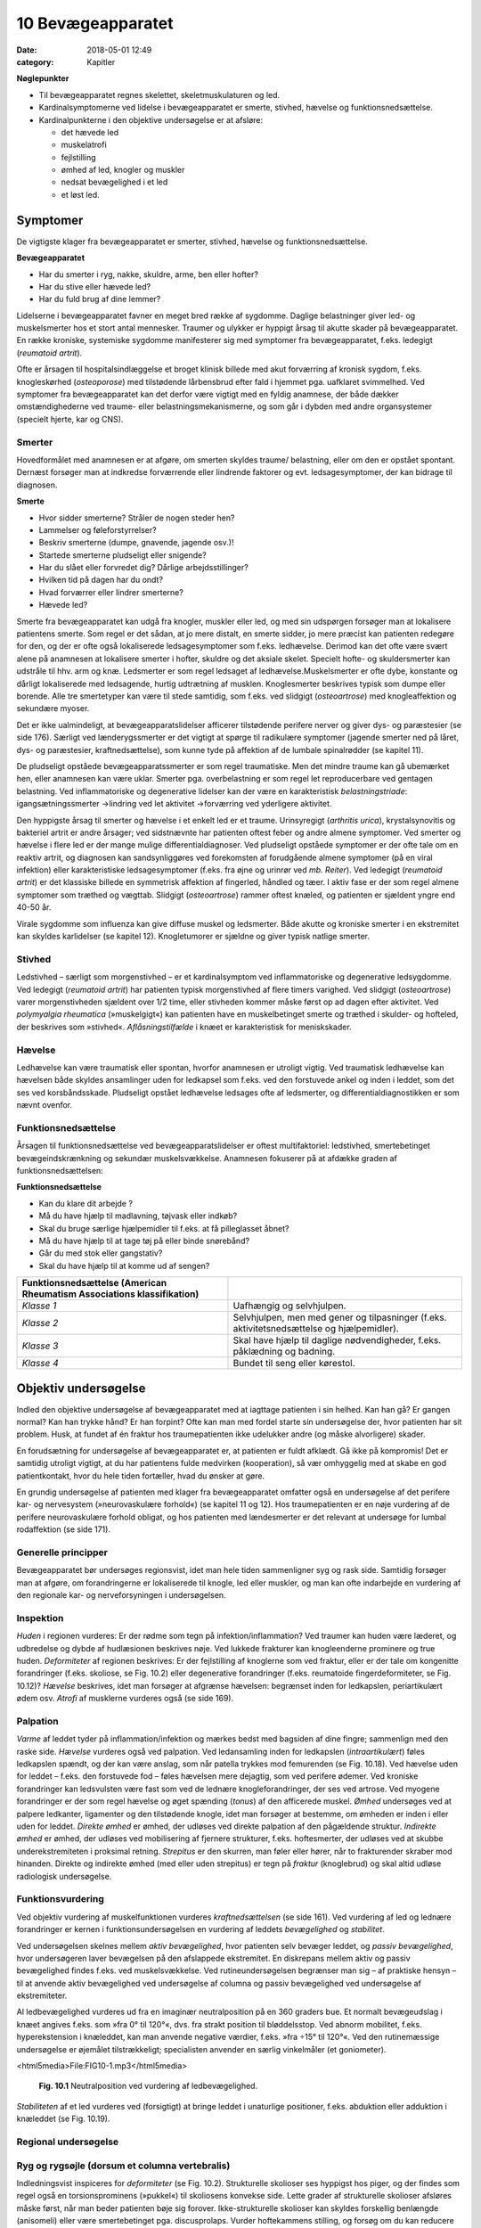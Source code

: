 10 Bevægeapparatet
******************

:date: 2018-05-01 12:49
:category: Kapitler

**Nøglepunkter**

* Til bevægeapparatet regnes skelettet, skeletmuskulaturen og led.
* Kardinalsymptomerne ved lidelse i bevægeapparatet er smerte,
  stivhed, hævelse og funktionsnedsættelse.
* Kardinalpunkterne i den objektive undersøgelse er at afsløre:

  * det hævede led
  * muskelatrofi
  * fejlstilling
  * ømhed af led, knogler og muskler
  * nedsat bevægelighed i et led
  * et løst led.

Symptomer
=========

De vigtigste klager fra bevægeapparatet er smerter, stivhed, hævelse og
funktionsnedsættelse.

**Bevægeapparatet**

* Har du smerter i ryg, nakke, skuldre, arme, ben eller hofter?
* Har du stive eller hævede led?
* Har du fuld brug af dine lemmer?

Lidelserne i bevægeapparatet favner en meget bred række af sygdomme.
Daglige belastninger giver led- og muskelsmerter hos et stort antal mennesker.
Traumer og ulykker er hyppigt årsag til akutte skader på bevægeapparatet.
En række kroniske, systemiske sygdomme manifesterer sig
med symptomer fra bevægeapparatet, f.eks. ledegigt (*reumatoid artrit*).

Ofte er årsagen til hospitalsindlæggelse et broget klinisk billede med akut
forværring af kronisk sygdom, f.eks. knogleskørhed (*osteoporose*) med
tilstødende lårbensbrud efter fald i hjemmet pga. uafklaret svimmelhed.
Ved symptomer fra bevægeapparatet kan det derfor være vigtigt med en
fyldig anamnese, der både dækker omstændighederne ved traume- eller
belastningsmekanismerne, og som går i dybden med andre organsystemer
(specielt hjerte, kar og CNS).

Smerter
-------

Hovedformålet med anamnesen er at afgøre, om smerten skyldes traume/
belastning, eller om den er opstået spontant. Dernæst forsøger man
at indkredse forværrende eller lindrende faktorer og evt. ledsagesymptomer,
der kan bidrage til diagnosen.

**Smerte**

* Hvor sidder smerterne? Stråler de nogen steder hen?
* Lammelser og føleforstyrrelser?
* Beskriv smerterne (dumpe, gnavende, jagende osv.)!
* Startede smerterne pludseligt eller snigende?
* Har du slået eller forvredet dig? Dårlige arbejdsstillinger?
* Hvilken tid på dagen har du ondt?
* Hvad forværrer eller lindrer smerterne?
* Hævede led?

Smerte fra bevægeapparatet kan udgå fra knogler, muskler eller led, og
med sin udspørgen forsøger man at lokalisere patientens smerte. Som
regel er det sådan, at jo mere distalt, en smerte sidder, jo mere præcist
kan patienten redegøre for den, og der er ofte også lokaliserede ledsagesymptomer
som f.eks. ledhævelse. Derimod kan det ofte være svært
alene på anamnesen at lokalisere smerter i hofter, skuldre og det aksiale
skelet. Specielt hofte- og skuldersmerter kan udstråle til hhv. arm og
knæ. Ledsmerter er som regel ledsaget af ledhævelse.Muskelsmerter er
ofte dybe, konstante og dårligt lokaliserede med ledsagende, hurtig
udtrætning af musklen. Knoglesmerter beskrives typisk som dumpe eller
borende. Alle tre smertetyper kan være til stede samtidig, som f.eks. ved
slidgigt (*osteoartrose*) med knogleaffektion og sekundære myoser.

Det er ikke ualmindeligt, at bevægeapparatslidelser afficerer tilstødende
perifere nerver og giver dys- og paræstesier (se side 176). Særligt ved
lænderygssmerter er det vigtigt at spørge til radikulære symptomer
(jagende smerter ned på låret, dys- og paræstesier, kraftnedsættelse), som
kunne tyde på affektion af de lumbale spinalrødder (se kapitel 11).

De pludseligt opståede bevægeapparatssmerter er som regel traumatiske.
Men det mindre traume kan gå ubemærket hen, eller anamnesen
kan være uklar. Smerter pga. overbelastning er som regel let reproducerbare
ved gentagen belastning. Ved inflammatoriske og degenerative
lidelser kan der være en karakteristisk *belastningstriade*: igangsætningssmerter
→lindring ved let aktivitet →forværring ved yderligere aktivitet.

Den hyppigste årsag til smerter og hævelse i et enkelt led er et traume.
Urinsyregigt (*arthritis urica*), krystalsynovitis og bakteriel artrit er andre
årsager; ved sidstnævnte har patienten oftest feber og andre almene
symptomer. Ved smerter og hævelse i flere led er der mange mulige differentialdiagnoser.
Ved pludseligt opståede symptomer er der ofte tale
om en reaktiv artrit, og diagnosen kan sandsynliggøres ved forekomsten
af forudgående almene symptomer (på en viral infektion) eller karakteristiske
ledsagesymptomer (f.eks. fra øjne og urinrør ved *mb. Reiter*). Ved
ledegigt (*reumatoid artrit*) er det klassiske billede en symmetrisk affektion
af fingerled, håndled og tæer. I aktiv fase er der som regel almene
symptomer som træthed og vægttab. Slidgigt (*osteoartrose*) rammer
oftest knæled, og patienten er sjældent yngre end 40-50 år.

Virale sygdomme som influenza kan give diffuse muskel og ledsmerter.
Både akutte og kroniske smerter i en ekstremitet kan skyldes karlidelser
(se kapitel 12). Knogletumorer er sjældne og giver typisk natlige
smerter.

Stivhed
-------

Ledstivhed – særligt som morgenstivhed – er et kardinalsymptom ved
inflammatoriske og degenerative ledsygdomme. Ved ledegigt 
(*reumatoid artrit*) har patienten typisk morgenstivhed af flere timers varighed. Ved
slidgigt (*osteoartrose*) varer morgenstivheden sjældent over 1/2 time, eller
stivheden kommer måske først op ad dagen efter aktivitet. Ved 
*polymyalgia rheumatica* (»muskelgigt«) kan patienten have en muskelbetinget
smerte og træthed i skulder- og hofteled, der beskrives som »stivhed«.
*Aflåsningstilfælde* i knæet er karakteristisk for meniskskader.

Hævelse
-------

Ledhævelse kan være traumatisk eller spontan, hvorfor anamnesen er
utroligt vigtig. Ved traumatisk ledhævelse kan hævelsen både skyldes
ansamlinger uden for ledkapsel som f.eks. ved den forstuvede ankel og
inden i leddet, som det ses ved korsbåndsskade. Pludseligt opstået ledhævelse
ledsages ofte af ledsmerter, og differentialdiagnostikken er som
nævnt ovenfor.

Funktionsnedsættelse
--------------------

Årsagen til funktionsnedsættelse ved bevægeapparatslidelser er oftest
multifaktoriel: ledstivhed, smertebetinget bevægeindskrænkning og
sekundær muskelsvækkelse. Anamnesen fokuserer på at afdække graden
af funktionsnedsættelsen:

**Funktionsnedsættelse**

* Kan du klare dit arbejde ?
* Må du have hjælp til madlavning, tøjvask eller indkøb?
* Skal du bruge særlige hjælpemidler til f.eks. at få pilleglasset åbnet?
* Må du have hjælp til at tage tøj på eller binde snørebånd?
* Går du med stok eller gangstativ?
* Skal du have hjælp til at komme ud af sengen?

+-----------------------------------------------------+-------------------------------------------------+
| Funktionsnedsættelse                                |                                                 |
| (American Rheumatism Associations klassifikation)   |                                                 |
+=====================================================+=================================================+
| *Klasse 1*                                          | Uafhængig og selvhjulpen.                       |
+-----------------------------------------------------+-------------------------------------------------+
| *Klasse 2*                                          | Selvhjulpen, men med gener og tilpasninger      |
|                                                     | (f.eks. aktivitetsnedsættelse og hjælpemidler). |
+-----------------------------------------------------+-------------------------------------------------+
| *Klasse 3*                                          | Skal have hjælp til daglige nødvendigheder,     |
|                                                     | f.eks. påklædning og badning.                   |
+-----------------------------------------------------+-------------------------------------------------+
| *Klasse 4*                                          | Bundet til seng eller kørestol.                 |
+-----------------------------------------------------+-------------------------------------------------+

Objektiv undersøgelse	
=====================

Indled den objektive undersøgelse af bevægeapparatet med at iagttage
patienten i sin helhed. Kan han gå? Er gangen normal? Kan han trykke
hånd? Er han forpint? Ofte kan man med fordel starte sin undersøgelse
der, hvor patienten har sit problem. Husk, at fundet af én fraktur hos
traumepatienten ikke udelukker andre (og måske alvorligere) skader.

En forudsætning for undersøgelse af bevægeapparatet er, at patienten
er fuldt afklædt. Gå ikke på kompromis! Det er samtidig utroligt vigtigt,
at du har patientens fulde medvirken (kooperation), så vær omhyggelig
med at skabe en god patientkontakt, hvor du hele tiden fortæller, hvad
du ønsker at gøre.

En grundig undersøgelse af patienten med klager fra bevægeapparatet
omfatter også en undersøgelse af det perifere kar- og nervesystem (»neurovaskulære
forhold«) (se kapitel 11 og 12). Hos traumepatienten er en
nøje vurdering af de perifere neurovaskulære forhold obligat, og hos
patienten med lændesmerter er det relevant at undersøge for lumbal
rodaffektion (se side 171).

Generelle principper
--------------------

Bevægeapparatet bør undersøges regionsvist, idet man hele tiden sammenligner
syg og rask side. Samtidig forsøger man at afgøre, om forandringerne
er lokaliserede til knogle, led eller muskler, og man kan ofte
indarbejde en vurdering af den regionale kar- og nerveforsyningen i
undersøgelsen.

Inspektion
----------

*Huden* i regionen vurderes: Er der rødme som tegn på infektion/inflammation?
Ved traumer kan huden være læderet, og udbredelse og dybde
af hudlæsionen beskrives nøje. Ved lukkede frakturer kan knogleenderne
prominere og true huden. *Deformiteter* af regionen beskrives: Er der fejlstilling
af knoglerne som ved fraktur, eller er der tale om kongenitte forandringer
(f.eks. skoliose, se Fig. 10.2) eller degenerative forandringer
(f.eks. reumatoide fingerdeformiteter, se Fig. 10.12)? *Hævelse* beskrives,
idet man forsøger at afgrænse hævelsen: begrænset inden for ledkapslen,
periartikulært ødem osv. *Atrofi* af musklerne vurderes også (se side 169).

Palpation
---------

*Varme* af leddet tyder på inflammation/infektion og mærkes bedst med
bagsiden af dine fingre; sammenlign med den raske side. *Hævelse* vurderes
også ved palpation. Ved ledansamling inden for ledkapslen (*intraartikulært*)
føles ledkapslen spændt, og der kan være anslag, som når patella
trykkes mod femurenden (se Fig. 10.18). Ved hævelse uden for leddet –
f.eks. den forstuvede fod – føles hævelsen mere dejagtig, som ved perifere
ødemer. Ved kroniske forandringer kan ledsvulsten være fast som ved
de lednære knogleforandringer, der ses ved artrose. Ved myogene forandringer
er der som regel hævelse og øget spænding (*tonus*) af den afficerede
muskel. *Ømhed* undersøges ved at palpere ledkanter, ligamenter og
den tilstødende knogle, idet man forsøger at bestemme, om ømheden er
inden i eller uden for leddet. *Direkte ømhed* er ømhed, der udløses ved
direkte palpation af den pågældende struktur. *Indirekte ømhed* er ømhed,
der udløses ved mobilisering af fjernere strukturer, f.eks. hoftesmerter,
der udløses ved at skubbe underekstremiteten i proksimal retning.
*Strepitus* er den skurren, man føler eller hører, når to frakturender skraber
mod hinanden. Direkte og indirekte ømhed (med eller uden strepitus)
er tegn på *fraktur* (knoglebrud) og skal altid udløse radiologisk
undersøgelse.

Funktionsvurdering
------------------

Ved objektiv vurdering af muskelfunktionen vurderes *kraftnedsættelsen*
(se side 161). Ved vurdering af led og lednære forandringer er kernen i
funktionsundersøgelsen en vurdering af leddets *bevægelighed* og *stabilitet*.

Ved undersøgelsen skelnes mellem *aktiv bevægelighed*, hvor patienten
selv bevæger leddet, og *passiv bevægelighed*, hvor undersøgeren laver
bevægelsen på den afslappede ekstremitet. En diskrepans mellem aktiv
og passiv bevægelighed findes f.eks. ved muskelsvækkelse. Ved rutineundersøgelsen
begrænser man sig – af praktiske hensyn – til at anvende
aktiv bevægelighed ved undersøgelse af columna og passiv bevægelighed
ved undersøgelse af ekstremiteter.

Al ledbevægelighed vurderes ud fra en imaginær neutralposition på
en 360 graders bue. Et normalt bevægeudslag i knæet angives f.eks. som
»fra 0° til 120°«, dvs. fra strakt position til bløddelsstop. Ved abnorm
mobilitet, f.eks. hyperekstension i knæleddet, kan man anvende negative
værdier, f.eks. »fra ÷15° til 120°«. Ved den rutinemæssige undersøgelse er
øjemålet tilstrækkeligt; specialisten anvender en særlig vinkelmåler (et
goniometer).

<html5media>File:FIG10-1.mp3</html5media>

.. figure:: Figurer/FIG10-1_png.png
   :width: 400 px
   :alt:  Fig. 10.1 Neutralposition ved vurdering af ledbevægelighed.

   **Fig. 10.1** Neutralposition ved vurdering
   af ledbevægelighed.

*Stabiliteten* af et led vurderes ved (forsigtigt) at bringe leddet i unaturlige
positioner, f.eks. abduktion eller adduktion i knæleddet (se Fig. 10.19).

Regional undersøgelse
---------------------

Ryg og rygsøjle (dorsum et columna vertebralis)
-----------------------------------------------

Indledningsvist inspiceres for *deformiteter* (se Fig. 10.2). Strukturelle
skolioser ses hyppigst hos piger, og der findes som regel også en torsionsprominens
(»pukkel«) til skoliosens konvekse side. Lette grader af
strukturelle skolioser afsløres måske først, når man beder patienten bøje
sig forover. Ikke-strukturelle skolioser kan skyldes forskellig benlængde
(anisomeli) eller være smertebetinget pga. discusprolaps. Vurder hoftekammens
stilling, og forsøg om du kan reducere skoliosen ved at lægge
klodser under patientens ben. *Gibbus* er en lokal prominens af columna
som følge af fraktur (osteoporose eller knoglemetastaser).

<html5media>File:FIG10-2.mp3</html5media>

.. figure:: Figurer/FIG10-2_png.png
   :width: 600 px
   :alt:  Fig. 10.2 Abnorme krumninger af columna.

   **Fig. 10.2** Abnorme krumninger af columna.

Columna palperes systematisk, idet man banker på processi spinosi én 143
efter én. Bankeømhed giver mistanke om fraktur eller *metastase* (spredning
af cancer) i en ryghvirvel (corpus vertebra). Palpationsømhed og
ømhed i den paravertebrale muskulatur giver mistanke om discuslidelse
eller *spondylitis* (betændelse i rygsøjlens led). Palpér systematisk i hele
columnas længde, fra nakke til sæde.

Til sidst vurderes *bevægeligheden* af columna.

+-------------------------------------------------------+-----+----------------------------------------------------+
| Bevægelighed i columna cervicalis                     |     |                                                    |
| Patienten undersøges siddende med fikserede skuldre   |     |                                                    |
+=======================================================+=====+====================================================+
| Rotation                                              | 75° | »Kig bagud over skulderen uden at vende dig«       |
+-------------------------------------------------------+-----+----------------------------------------------------+
| Fleksion                                              | 45° | »Kig ned, så hagen når brystet«                    |
+-------------------------------------------------------+-----+----------------------------------------------------+
| Ekstension                                            | 45° | »Kig op i loftet, lige så langt bagud du kan«      |
+-------------------------------------------------------+-----+----------------------------------------------------+
| Lateral fleksion                                      | 45° | »Læg øret til skulderen – uden at løfte skulderen« |
+-------------------------------------------------------+-----+----------------------------------------------------+

<html5media>File:FIG10-3.mp3</html5media>

.. figure:: Figurer/FIG10-3_png.png
   :width: 600 px
   :alt:  Fig. 10.3 Bevægelighed i columna thoracolumbalis.

   **Fig. 10.3** Bevægelighed i columna thoracolumbalis.

<html5media>File:FIG10-4.mp3</html5media>

.. figure:: Figurer/FIG10-4_png.png
   :width: 600 px
   :alt:  Fig. 10.4 Lasègues prøve.

   **Fig. 10.4** Lasègues prøve.
   
   **Lasègues prøve** (strakt benløftningstest).
   Patienten i rygleje, det strakte ben løftes af undersøgeren, der samtidig med den
   anden hånd stabilisererer bækkenet.
   
   **Normal = »negativ Lasègue«:** benet kan løftes til 90° uden smerter.
   
   **Abnormt = »positiv Lasègue«:** Smerter med udstråling til bagsiden af låret ved
   elevation af benet. Angives med gradantal, f.eks. »Lasègue positiv ved 45°«. Tyder
   på affektion af de spinalrødder, der forsyner n. ischiadicus, dvs. under L4-niveau.
   Positiv **krydset** Lasègue er smerteudstråling ved elevation af det raske ben og kan
   ses ved store paramediane prolapser.
   
   **Fejlkilde:** Smerterne skyldes hoftelidelse, prøv evt. om smerterne kan reproduceres,
   når knæet er helt flekteret, se Fig. 10.17.

.. figure:: Figurer/FIG10-4B_png.png
   :width: 600 px
   :alt:  Fig. 10.4 Omvendt Lasègue prøve.

   **Fig. 10.4** Omvendt Lasègue prøve.

   **»Omvendt Lasègue«** (femoralis-stræktest)
   Patienten i bugleje, undersøgeren flekterer knæleddet og ekstenderer hofteleddet,
   mens den anden hånd stabiliserer bækkenet.

   **Normal:** Ingen smerter ved undersøgelsen.

   **Abnorm:** smerter i ryggen med udstråling til forsiden af låret. Det angives, om
   smerten udløses alene ved knæfleksion eller tillige ved hofteekstension. Tyder på
   affektion af de spinalrødder, der forsyner n. femoralis, dvs. L2-L3.

Patienter med symptomer fra columna kan ofte have udstrålende smerter
i ekstremiteten (f.eks. »ischias«) eller andre neurologiske udfaldssymptomer
som tegn på irritation af spinalrødderne. En fuldstændig
undersøgelse af columna hos disse patienter omfatter derfor også en
neurologisk undersøgelse af over- eller underekstremiteterne, samt
sfinkterforhold (exploratio rectalis, side 113) ved mistanke om 
*cauda equina-syndrom* (se kapitel 11). Ved mistanke om discusprolpas eller
anden columnalidelse med rodaffektion udføres **Lasègues prøve** og
**omvendt Lasègue**.

Skulder (regio glenohumerale)
-----------------------------

Albuen (cubitus)
----------------

Underarm og håndled (antebrachium et carpus)
--------------------------------------------

Hånden (manus)
--------------

Hofte og bækken
---------------

Knæet (genu)
------------

Ankel og fod (pes)
------------------